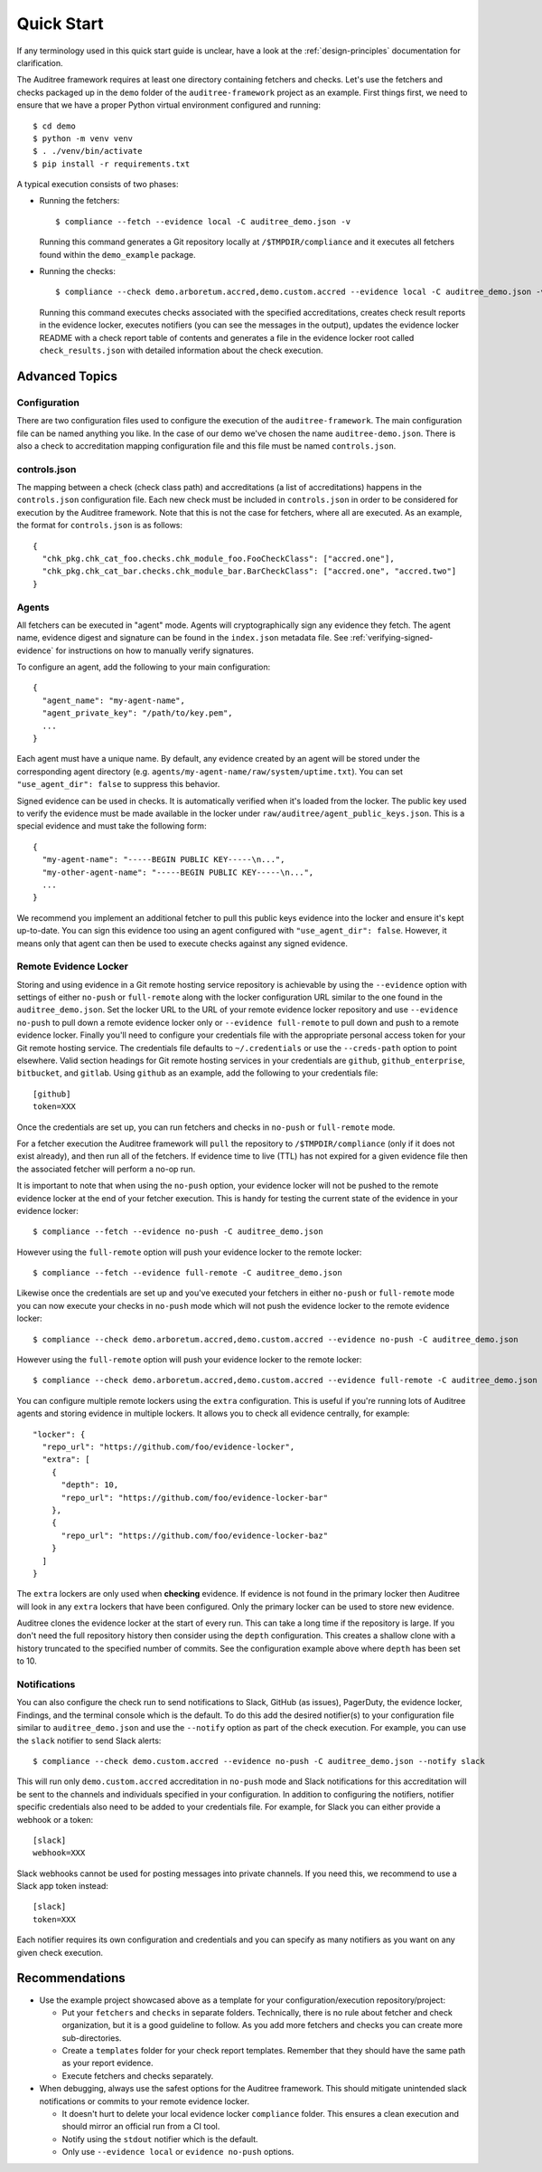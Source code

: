 .. -*- mode:rst; coding:utf-8 -*-

.. _quick-start:

Quick Start
===========

If any terminology used in this quick start guide is unclear, have a look at the
:ref:`design-principles` documentation for clarification.

The Auditree framework requires at least one directory containing fetchers and
checks.  Let's use the fetchers and checks packaged up in the ``demo`` folder
of the ``auditree-framework`` project as an example.  First things first, we need
to ensure that we have a proper Python virtual environment configured and running::

  $ cd demo
  $ python -m venv venv
  $ . ./venv/bin/activate
  $ pip install -r requirements.txt

A typical execution consists of two phases:

* Running the fetchers::

    $ compliance --fetch --evidence local -C auditree_demo.json -v

  Running this command generates a Git repository locally at ``/$TMPDIR/compliance``
  and it executes all fetchers found within the ``demo_example`` package.

* Running the checks::

    $ compliance --check demo.arboretum.accred,demo.custom.accred --evidence local -C auditree_demo.json -v

  Running this command executes checks associated with the specified accreditations,
  creates check result reports in the evidence locker, executes notifiers (you can
  see the messages in the output), updates the evidence locker README with a check
  report table of contents and generates a file in the evidence locker root called
  ``check_results.json`` with detailed information about the check execution.

Advanced Topics
---------------

Configuration
~~~~~~~~~~~~~

There are two configuration files used to configure the execution of the
``auditree-framework``.  The main configuration file can be named anything you
like.  In the case of our demo we've chosen the name ``auditree-demo.json``.  There
is also a check to accreditation mapping configuration file and this file must be
named ``controls.json``.

controls.json
~~~~~~~~~~~~~

The mapping between a check (check class path) and accreditations
(a list of accreditations) happens in the ``controls.json`` configuration
file.  Each new check must be included in ``controls.json`` in
order to be considered for execution by the Auditree framework.
Note that this is not the case for fetchers, where all are executed.
As an example, the format for ``controls.json`` is as follows::

  {
    "chk_pkg.chk_cat_foo.checks.chk_module_foo.FooCheckClass": ["accred.one"],
    "chk_pkg.chk_cat_bar.checks.chk_module_bar.BarCheckClass": ["accred.one", "accred.two"]
  }

Agents
~~~~~~

All fetchers can be executed in "agent" mode. Agents will cryptographically sign
any evidence they fetch. The agent name, evidence digest and signature can be
found in the ``index.json`` metadata file. See :ref:`verifying-signed-evidence`
for instructions on how to manually verify signatures.

To configure an agent, add the following to your main configuration::

  {
    "agent_name": "my-agent-name",
    "agent_private_key": "/path/to/key.pem",
    ...
  }

Each agent must have a unique name. By default, any evidence created by an agent
will be stored under the corresponding agent directory (e.g.
``agents/my-agent-name/raw/system/uptime.txt``). You can set
``"use_agent_dir": false`` to suppress this behavior.

Signed evidence can be used in checks. It is automatically verified when it's
loaded from the locker. The public key used to verify the evidence must be made
available in the locker under ``raw/auditree/agent_public_keys.json``. This is a
special evidence and must take the following form::

  {
    "my-agent-name": "-----BEGIN PUBLIC KEY-----\n...",
    "my-other-agent-name": "-----BEGIN PUBLIC KEY-----\n...",
    ...
  }

We recommend you implement an additional fetcher to pull this public keys
evidence into the locker and ensure it's kept up-to-date. You can sign this
evidence too using an agent configured with ``"use_agent_dir": false``. However,
it means only that agent can then be used to execute checks against any signed
evidence.

Remote Evidence Locker
~~~~~~~~~~~~~~~~~~~~~~

Storing and using evidence in a Git remote hosting service repository is achievable
by using the ``--evidence`` option with settings of either ``no-push`` or
``full-remote`` along with the locker configuration URL similar to the one found
in the ``auditree_demo.json``.  Set the locker URL to the URL of your remote
evidence locker repository and use ``--evidence no-push`` to pull down a remote
evidence locker only or ``--evidence full-remote`` to pull down and push to a
remote evidence locker.  Finally you'll need to configure your credentials file
with the appropriate personal access token for your Git remote hosting service.  The
credentials file defaults to ``~/.credentials`` or use the ``--creds-path`` option
to point elsewhere.  Valid section headings for Git remote hosting services in your
credentials are ``github``, ``github_enterprise``, ``bitbucket``, and ``gitlab``.
Using ``github`` as an example, add the following to your credentials file::

  [github]
  token=XXX

Once the credentials are set up, you can run fetchers and checks in ``no-push``
or ``full-remote`` mode.

For a fetcher execution the Auditree framework will ``pull`` the repository to
``/$TMPDIR/compliance`` (only if it does not exist already), and then run all
of the fetchers.  If evidence time to live (TTL) has not expired for a given
evidence file then the associated fetcher will perform a no-op run.

It is important to note that when using the ``no-push`` option, your evidence
locker will not be pushed to the remote evidence locker at the end of your fetcher
execution.  This is handy for testing the current state of the evidence in your
evidence locker::

  $ compliance --fetch --evidence no-push -C auditree_demo.json

However using the ``full-remote`` option will push your evidence locker to the
remote locker::

  $ compliance --fetch --evidence full-remote -C auditree_demo.json

Likewise once the credentials are set up and you've executed your fetchers in
either ``no-push`` or ``full-remote`` mode you can now execute your checks in
``no-push`` mode which will not push the evidence locker to the remote evidence
locker::

  $ compliance --check demo.arboretum.accred,demo.custom.accred --evidence no-push -C auditree_demo.json


However using the ``full-remote`` option will push your evidence locker to the
remote locker::

  $ compliance --check demo.arboretum.accred,demo.custom.accred --evidence full-remote -C auditree_demo.json

You can configure multiple remote lockers using the ``extra``
configuration. This is useful if you're running lots of Auditree agents and
storing evidence in multiple lockers. It allows you to check all evidence
centrally, for example::

  "locker": {
    "repo_url": "https://github.com/foo/evidence-locker",
    "extra": [
      {
        "depth": 10,
        "repo_url": "https://github.com/foo/evidence-locker-bar"
      },
      {
        "repo_url": "https://github.com/foo/evidence-locker-baz"
      }
    ]
  }

The ``extra`` lockers are only used when **checking** evidence. If evidence is
not found in the primary locker then Auditree will look in any ``extra`` lockers
that have been configured. Only the primary locker can be used to store new
evidence.

Auditree clones the evidence locker at the start of every run. This can take a
long time if the repository is large. If you don't need the full repository
history then consider using the ``depth`` configuration. This creates a shallow
clone with a history truncated to the specified number of commits. See the
configuration example above where ``depth`` has been set to 10.

Notifications
~~~~~~~~~~~~~

You can also configure the check run to send notifications to Slack,
GitHub (as issues), PagerDuty, the evidence locker, Findings, and the terminal
console which is the default.  To do this add the desired notifier(s) to your
configuration file similar to ``auditree_demo.json`` and use the ``--notify``
option as part of the check execution.  For example, you can use the
``slack`` notifier to send Slack alerts::

  $ compliance --check demo.custom.accred --evidence no-push -C auditree_demo.json --notify slack

This will run only ``demo.custom.accred`` accreditation in ``no-push`` mode and
Slack notifications for this accreditation will be sent to the channels and
individuals specified in your configuration.  In addition to configuring the
notifiers, notifier specific credentials also need to be added to your credentials
file.  For example, for Slack you can either provide a webhook or a token::

  [slack]
  webhook=XXX

Slack webhooks cannot be used for posting messages into private channels. If you
need this, we recommend to use a Slack app token instead::

  [slack]
  token=XXX

Each notifier requires its own configuration and credentials and you can specify
as many notifiers as you want on any given check execution.

Recommendations
---------------

* Use the example project showcased above as a template for your configuration/execution
  repository/project:

  * Put your ``fetchers`` and ``checks`` in separate folders. Technically, there
    is no rule about fetcher and check organization, but it is a good guideline to
    follow.  As you add more fetchers and checks you can create more sub-directories.

  * Create a ``templates`` folder for your check report templates.  Remember that
    they should have the same path as your report evidence.

  * Execute fetchers and checks separately.

* When debugging, always use the safest options for the Auditree framework. This
  should mitigate unintended slack notifications or commits to your remote evidence
  locker.

  * It doesn't hurt to delete your local evidence locker ``compliance`` folder.
    This ensures a clean execution and should mirror an official run from a CI
    tool.

  * Notify using the ``stdout`` notifier which is the default.

  * Only use ``--evidence local`` or ``evidence no-push`` options.

